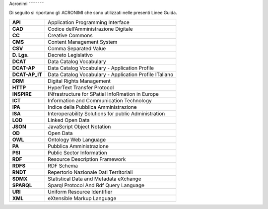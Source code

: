 Acronimi
˜˜˜˜˜˜˜

Di seguito si riportano gli ACRONIMI che sono utilizzati nelle presenti
Linee Guida.

+----------------+--------------------------------------------------------+
| **API**        | Application Programming Interface                      |
+----------------+--------------------------------------------------------+
| **CAD**        | Codice dell’Amministrazione Digitale                   |
+----------------+--------------------------------------------------------+
| **CC**         | Creative Commons                                       |
+----------------+--------------------------------------------------------+
| **CMS**        | Content Management System                              |
+----------------+--------------------------------------------------------+
| **CSV**        | Comma Separated Value                                  |
+----------------+--------------------------------------------------------+
| **D. Lgs.**    | Decreto Legislativo                                    |
+----------------+--------------------------------------------------------+
| **DCAT**       | Data Catalog Vocabulary                                |
+----------------+--------------------------------------------------------+
| **DCAT-AP**    | Data Catalog Vocabulary - Application Profile          |
+----------------+--------------------------------------------------------+
| **DCAT-AP_IT** | Data Catalog Vocabulary - Application Profile ITaliano |
+----------------+--------------------------------------------------------+
| **DRM**        | Digital Rights Management                              |
+----------------+--------------------------------------------------------+
| **HTTP**       | HyperText Transfer Protocol                            |
+----------------+--------------------------------------------------------+
| **INSPIRE**    | INfrastructure for SPatial InfoRmation in Europe       |
+----------------+--------------------------------------------------------+
| **ICT**        | Information and Communication Technology               |
+----------------+--------------------------------------------------------+
| **IPA**        | Indice della Pubblica Amministrazione                  |
+----------------+--------------------------------------------------------+
| **ISA**        | Interoperability Solutions for public Administration   |
+----------------+--------------------------------------------------------+
| **LOD**        | Linked Open Data                                       |
+----------------+--------------------------------------------------------+
| **JSON**       | JavaScript Object Notation                             |
+----------------+--------------------------------------------------------+
| **OD**         | Open Data                                              |
+----------------+--------------------------------------------------------+
| **OWL**        | Ontology Web Language                                  |
+----------------+--------------------------------------------------------+
| **PA**         | Pubblica Amministrazione                               |
+----------------+--------------------------------------------------------+
| **PSI**        | Public Sector Information                              |
+----------------+--------------------------------------------------------+
| **RDF**        | Resource Description Framework                         |
+----------------+--------------------------------------------------------+
| **RDFS**       | RDF Schema                                             |
+----------------+--------------------------------------------------------+
| **RNDT**       | Repertorio Nazionale Dati Territoriali                 |
+----------------+--------------------------------------------------------+
| **SDMX**       | Statistical Data and Metadata eXchange                 |
+----------------+--------------------------------------------------------+
| **SPARQL**     | Sparql Protocol And Rdf Query Language                 |
+----------------+--------------------------------------------------------+
| **URI**        | Uniform Resource Identifier                            |
+----------------+--------------------------------------------------------+
| **XML**        | eXtensible Markup Language                             |
+----------------+--------------------------------------------------------+

